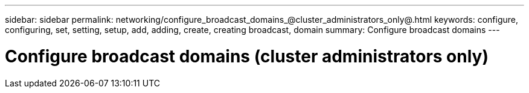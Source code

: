---
sidebar: sidebar
permalink: networking/configure_broadcast_domains_@cluster_administrators_only@.html
keywords: configure, configuring, set, setting, setup, add, adding, create, creating broadcast, domain
summary: Configure broadcast domains
---

= Configure broadcast domains (cluster administrators only)
:hardbreaks:
:nofooter:
:icons: font
:linkattrs:
:imagesdir: ./media/

//
// Created with NDAC Version 2.0 (August 17, 2020)
// restructured: March 2021
// enhanced keywords May 2021
//
